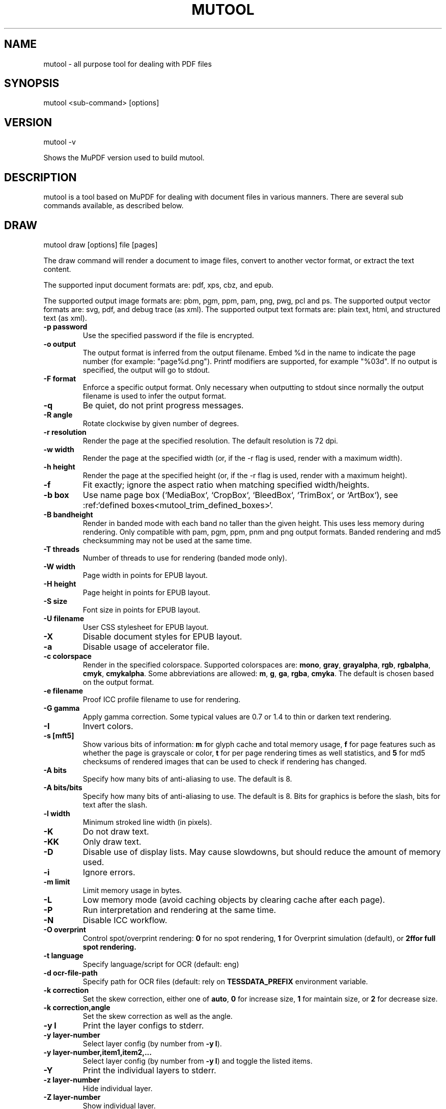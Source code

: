.TH "MUTOOL" "1" "April 14, 2025"
.\" Please adjust this date whenever revising the manpage.
.\" no hyphenation
.nh
.\" adjust left
.ad l

.SH NAME
mutool \- all purpose tool for dealing with PDF files

.SH SYNOPSIS
mutool <sub-command> [options]

.SH VERSION
mutool -v
.PP
Shows the MuPDF version used to build mutool.

.SH DESCRIPTION
mutool is a tool based on MuPDF for dealing with document files in various manners.
There are several sub commands available, as described below.

.SH DRAW
mutool draw [options] file [pages]
.PP
The draw command will render a document to image files,
convert to another vector format, or extract the text content.
.PP
The supported input document formats are: pdf, xps, cbz, and epub.
.PP
The supported output image formats are: pbm, pgm, ppm, pam, png, pwg, pcl and ps.
The supported output vector formats are: svg, pdf, and debug trace (as xml).
The supported output text formats are: plain text, html, and structured text (as xml).
.TP
.B \-p password
Use the specified password if the file is encrypted.
.TP
.B \-o output
The output format is inferred from the output filename.
Embed %d in the name to indicate the page number (for example: "page%d.png").
Printf modifiers are supported, for example "%03d".
If no output is specified, the output will go to stdout.
.TP
.B \-F format
Enforce a specific output format. Only necessary when outputting to stdout
since normally the output filename is used to infer the output format.
.TP
.B \-q
Be quiet, do not print progress messages.
.TP
.B \-R angle
Rotate clockwise by given number of degrees.
.TP
.B \-r resolution
Render the page at the specified resolution.
The default resolution is 72 dpi.
.TP
.B \-w width
Render the page at the specified width (or, if the -r flag is used,
render with a maximum width).
.TP
.B \-h height
Render the page at the specified height (or, if the -r flag is used,
render with a maximum height).
.TP
.B \-f
Fit exactly; ignore the aspect ratio when matching specified width/heights.
.TP
.B \-b  box
Use name page box (`MediaBox`, `CropBox`, `BleedBox`, `TrimBox`, or `ArtBox`), see :ref:`defined boxes<mutool_trim_defined_boxes>`.
.TP
.B \-B bandheight
Render in banded mode with each band no taller than the given height. This uses
less memory during rendering. Only compatible with pam, pgm, ppm, pnm and png
output formats. Banded rendering and md5 checksumming may not be used at the
same time.
.TP
.B \-T threads
Number of threads to use for rendering (banded mode only).
.TP
.B \-W width
Page width in points for EPUB layout.
.TP
.B \-H height
Page height in points for EPUB layout.
.TP
.B \-S size
Font size in points for EPUB layout.
.TP
.B \-U filename
User CSS stylesheet for EPUB layout.
.TP
.B \-X
Disable document styles for EPUB layout.
.TP
.B \-a
Disable usage of accelerator file.
.TP
.B \-c colorspace
Render in the specified colorspace.
Supported colorspaces are: \fBmono\fR, \fBgray\fR, \fBgrayalpha\fR, \fBrgb\fR, \fBrgbalpha\fR, \fBcmyk\fR, \fBcmykalpha\fR.
Some abbreviations are allowed: \fBm\fR, \fBg\fR, \fBga\fR, \fBrgba\fR, \fBcmyka\fR.
The default is chosen based on the output format.
.TP
.B \-e filename
Proof ICC profile filename to use for rendering.
.TP
.B -G gamma
Apply gamma correction.
Some typical values are 0.7 or 1.4 to thin or darken text rendering.
.TP
.B -I
Invert colors.
.TP
.B \-s [mft5]
Show various bits of information:
.B m
for glyph cache and total memory usage,
.B f
for page features such as whether the page is grayscale or color,
.B t
for per page rendering times as well statistics, and
.B 5
for md5 checksums of rendered images that can be used to check if rendering has
changed.
.TP
.B \-A bits
Specify how many bits of anti-aliasing to use. The default is 8.
.TP
.B \-A bits/bits
Specify how many bits of anti-aliasing to use. The default is 8. Bits for graphics is before the slash, bits for text after the slash.
.TP
.B \-l width
Minimum stroked line width (in pixels).
.TP
.B \-K
Do not draw text.
.TP
.B \-KK
Only draw text.
.TP
.B \-D
Disable use of display lists. May cause slowdowns, but should reduce
the amount of memory used.
.TP
.B \-i
Ignore errors.
.TP
.B \-m limit
Limit memory usage in bytes.
.TP
.B \-L
Low memory mode (avoid caching objects by clearing cache after each page).
.TP
.B \-P
Run interpretation and rendering at the same time.
.TP
.B \-N
Disable ICC workflow.
.TP
.B \-O overprint
Control spot/overprint rendering: \fB0\fR for no spot rendering, \fB1\fR for Overprint simulation (default), or \fB2f\R for full spot rendering.
.TP
.B \-t language
Specify language/script for OCR (default: eng)
.TP
.B \-d ocr-file-path
Specify path for OCR files (default: rely on \fBTESSDATA_PREFIX\fR environment variable.
.TP
.B \-k correction
Set the skew correction, either one of \fBauto\fR, \fB0\fR for increase size, \fB1\fR for maintain size, or \fB2\fR for decrease size.
.TP
.B \-k correction,angle
Set the skew correction as well as the angle.
.TP
.B \-y l
Print the layer configs to stderr.
.TP
.B \-y layer-number
Select layer config (by number from \fB-y l\fR).
.TP
.B \-y layer-number,item1,item2,...
Select layer config (by number from \fB-y l\fR) and toggle the listed items.
.TP
.B \-Y
Print the individual layers to stderr.
.TP
.B \-z layer-number
Hide individual layer.
.TP
.B \-Z layer-number
Show individual layer.

.TP
.B pages
Comma separated list of page numbers and ranges (for example: 1,5,10-15,20-N), where the character N denotes the last page.
If no pages are specified, then all pages will be rendered.

.SH CLEAN
mutool clean [options] input.pdf [output.pdf] [pages]
.PP
The clean command pretty prints and rewrites the syntax of a PDF file.
It can be used to repair broken files, expand compressed streams, filter
out a range of pages, etc.
.PP
If no output file is specified, it will write the cleaned PDF to "out.pdf"
in the current directory.
.TP
.B \-p password
Use the specified password if the file is encrypted.
.TP
.B \-g
Garbage collect objects that have no references from other objects.
Give the option twice to also renumber all objects and compact the cross reference table.
Give it three times to also merge and reuse duplicate objects.
Give it four times to also merge and reuse duplicate streams.
.TP
.B \-s
Rewrite content streams.
.TP
.B \-l
Linearize output. No longer supported! Used to ccreate a "Web Optimized" output file.
.TP
.B \-D
Save file without encryption.
.TP
.B \-E method
Save file with desired encryption method, one of: \fBrc4-40\fR \fBrc4-128\fR \fBaes-128\fR, or \fBaes-256\fR.
.TP
.B \-O password
Owner password used when encrypting output file. This is required to edit the output file.
.TP
.B \-U password
User password used when encrypting output file. This is required to view the output file.
.TP
.B \-P permissions
Permissions used when encrypting output file. These are the permissions that apply when the output file is viewed.
.TP
.B \-a
ASCII Hex encode binary streams. Use in conjunction with -d and -i or -f to
ensure that although the images and/or fonts are compressed, the resulting
file can still be viewed and edited with a text editor.
.TP
.B \-d
Decompress streams. This will make the output file larger, but provides
easy access for reading and editing the contents with a text editor.
.TP
.B \-z
Deflate uncompressed streams.
If combined with -d, any decompressed streams will be recompressed.
If combined with -a, the streams will also be hex encoded after compression.
.TP
.B \-e effort
Configure how much effort is spent compressing the output file. 0 is default amount, otherwise a percentage of the maximum effort, 1 for minimum and 100 for maximum effort.
.TP
.B \-f
Toggle decompression of font streams. Use in conjunction with -d to leave
fonts compressed.
.TP
.B \-i
Toggle decompression of image streams. Use in conjunction with -d to leave
images compressed.
.TP
.B \-c
Pretty-print graphics commands in content streams.
.TP
.B \-s
Sanitize graphics commands in content streams, this means, for example, removing invalid or redundant commands.
.TP
.B \-t
Use compact PDF object syntax. This saves space.
.TP
.B \-tt
Use indented PDF object syntax. This is more human-readable.
.TP
.B \-L
Print comments containing labels showing how each object can be reached from the Root.
.TP
.B \-A
Create appearance streams for annotations that are missing appearance streams.
.TP
.B \-AA
Recreate appearance streams for all annotations.
.TP
.B \-m
Preserve metadata.
.TP
.B \-S
Subset fonts if possible. (EXPERIMENTAL!)
.TP
.B \-Z
Use object streams cross reference streams for extra compressoin.
.TP
.B \-\-\fR(\fBcolor\fR,\fBgray\fR,\fBbitonal\fR)\fB-\fR(,\fBlossy-\fR,\fBlossless-\fR)\fBimage-subsample-method method
Set the subsampling method (\fBaverage\fR, or \fBbicubic\fR) for the
desired image types, for example color-lossy and bitonal-loessless.
.TP
.B \-\-\fR(\fBcolor\fR,\fBgray\fR,\fBbitonal\fR)\fB-\fR(,\fBlossy-\fR,\fBlossless-\fR)\fBimage-subsample-dpi dpi
Set the resolution at which to subsample.
.TP
.B \-\-\fR(\fBcolor\fR,\fBgray\fR,\fBbitonal\fR)\fB-\fR(,\fBlossy-\fR,\fBlossless-\fR)\fBimage-recompress-method quality
Set the recompression quality to either of \fBnever\fR, \fBsame\fR, \fBlossless\fR, \fBjpeg\fR, \fBj2k\fR, \fBfax\fR, or \fBjbig2\fR.
.TP
.B \-\-structure=\fR(\fBkeep\fR|\fBdrop\fR)
Keep or drop the structure tree.
.TP
.B pages
Comma separated list of page numbers and ranges (for example: 1,5,10-15,20-N), where the character N denotes the last page.
If no pages are specified, then all pages will be included.

.SH EXTRACT
mutool extract [options] file.pdf [object numbers]
.PP
The extract command can be used to extract images and font files from a PDF.
If no object numbers are given on the command line, all images and fonts
will be extracted.
.TP
.B \-p password
Use the specified password if the file is encrypted.
.TP
.B \-r
Convert images to RGB when extracting them.
.TP
.B \-a
Embed SMasks as alpha channel..
.TP
.B \-N
Do not use ICC color conversions.

.SH INFO
mutool info [options] file.pdf [pages]
.PP
The info command lists the resources used on each page in a PDF file.
The default is to list all resource types, but if one
or more flags are given, only the flagged types will be shown.
.TP
.B \-p password
Use the specified password if the file is encrypted.
.TP
.B -F
List fonts.
.TP
.B -I
List images.
.TP
.B -M
List page dimensions.
.TP
.B -S
List shadings.
.TP
.B -P
List patterns.
.TP
.B -X
List form and postscript XObjects.
.TP
.B -Z
List ZUGFeRD info.
.TP
.B pages
Comma separated list of page numbers and ranges (for example: 1,5,10-15,20-N), where the character N denotes the last page.
If no pages are specified, then all pages will be included.

.SH CREATE
mutool create [-o output.pdf] [options] page1.txt [page2.txt ...]
.PP
The create command creates a new PDF file with the contents created
from one or more input files containing graphics commands.
.TP
.B \-o output
If no output file is specified, it will write the created PDF to "out.pdf"
in the current directory.
.TP
.B page.txt
A page is created for each input file, with the contents of the file copied
into the content stream. Special comments in the input files are parsed to
define the page dimensions and font and image resources:
.PP
%%MediaBox 0 0 500 800
.br
%%Rotate 90
.br
%%Font Tm Times-Roman
.br
%%Font Fn0 path/to/font/file.ttf
.br
%%Image Im0 path/to/image.png
.TP
.B \-O options
Comma separated list of format specific output options, see \fIOUTPUT OPTIONS\fR below.

.SH PAGES
mutool pages [options] input.pdf [pages ...]
.PP
The pages command dumps information about the size and orientation
of pages within the document.
.TP
.B \-p password
Use the specified password if the file is encrypted.
.TP
.B pages
Comma separated list of page numbers and ranges (for example: 1,5,10-15,20-N), where the character N denotes the last page.
If no pages are specified, then all pages will be included.

.SH POSTER
mutool poster [options] input.pdf [output.pdf]
.PP
The poster command splits each page into tiles, and puts each tile on
a page of its own. It's useful for printing a large page onto smaller
pieces of paper that can then be glued together to create a large poster.
.TP
.B \-p password
Use the specified password if the file is encrypted.
.TP
.B \-m margin
Margin (overlap) between pages in points or percent.
.TP
.B \-x factor
Split the page into this many horizontal pieces.
.TP
.B \-y factor
Split the page into this many vertical pieces.
.TP
.B \-r
Splits hoirzontally from right to left (default splits from left to right).
.PP
The output will have x times y number of pages for each input page.

.SH SHOW
mutool show [options] file.pdf [object numbers ...]
.PP
The show command will print the specified objects and streams to stdout.
Streams are decoded and non-printable characters are represented
with a period by default.
.TP
.B \-p password
Use the specified password if the file is encrypted.
.TP
.B \-o file
Write output to file instead of stdout.
.TP
.B \-b
Print streams as binary data and omit the object header.
.TP
.B \-e
Print streams in their original encoded (or compressed) form.
.TP
.B \-g
Print each object on a single line, suitable for grep.
.TP
.B \-r
Force repair before showing any objects.
.PP
Specify objects by number, or use one of the following special names:
.TP
.B 'xref'
Print the cross reference table.
.TP
.B 'trailer'
Print the trailer dictionary.
.TP
.B 'encrypt'
Print the encryption dictionary.
.TP
.B 'pagetree'
List the object numbers for every page.
.TP
.B 'grep'
Print all the objects in the file in a compact one-line format suitable for piping to grep.
.TP
.B 'outline'
Print the outline (table of contents).

.SH RUN
mutool run script.js [arguments]
.PP
Executes a Javascript program which has access to most of the features of the
MuPDF library. The command supports ECMAScript 5 syntax in strict mode. All of
the MuPDF constructors and function live in the global object, and the command
line arguments are accessible from the global argv object.
.PP
If invoke without any arguments, it will drop you into an interactive REPL
(read-eval-print-loop). On the interactive prompt, if you prefix a line with an
equal character it will automatically print the results of the line.
.PP
See the MuPDF documentation for details about the Javascript interfaces.

.SH CONVERT
mutool convert [options] file [pages]
.PP
The convert command is used to convert a file from one format to another.
.TP
.B \-p password
Use the specified password if the file is encrypted.
.TP
.B \-b  box
Use name page box (`MediaBox`, `CropBox`, `BleedBox`, `TrimBox`, or `ArtBox`), see :ref:`defined boxes<mutool_trim_defined_boxes>`.
.TP
.B \-A bits
Specify how many bits of anti-aliasing to use. The default is 8.
.TP
.B \-W width
Page width in points for EPUB layout.
.TP
.B \-H height
Page height in points for EPUB layout.
.TP
.B \-S size
Font size in points for EPUB layout.
.TP
.B \-U filename
User CSS stylesheet for EPUB layout.
.TP
.B \-o output
The output format is inferred from the output filename.
Embed %d in the name to indicate the page number (for example: "page%d.png").
Printf modifiers are supported, for example "%03d".
If no output is specified, the output will go to stdout.
.TP
.B \-F format
Enforce a specific output format. Only necessary when outputting to stdout
since normally the output filename is used to infer the output format.
.TP
.B \-O options
Comma separated list of format specific output options, see \fIOUTPUT OPTIONS\fR below.

.SH MERGE
mutool merge [options] file1 [pages] file2 [pages] ...
.PP
The merge command is used to pick out pages from two or more files and merge
them in order into a new PDF output file.
.TP
.B \-o output
The output filename.
.TP
.B \-O options
Comma separated list of format specific output options, see \fIOUTPUT OPTIONS\fR below.

.SH BAKE
mutool bake [options] input.pdf [output.pdf]
.PP
Normally annotations and form field widgets are separate content streams
that get drawn on top of the page contents. This command bakes annotations
and/or widgets into the page contents, making them inseparable.
After baking in annotations and widgets they are just visual representaitons
of what the original annotation/widget looked like, their properties can no
longer be edited since they no longer exist as proper annotation/widgets.
.TP
.B \-A
Do not bake in annotations.
.TP
.B \-F
Do not bake in form field widgets.
.TP
.B \-O options
A comma separated list of PDF options. See \fIOUTPUT OPTIONS\fR below.

.SH RECOLOR
mutool recolor [options] input.pdf
.PP
Change the color space used in a PDF to a desired one. This command can,
for example, change a color PDF to be grayscale.
.TP
.B \-c colorspace
Desired output colorspace, choose one of \fBgray\fR (default), \fBrgb\fR, or \fBcmyk\fR.
.TP
.B \-r
Remove any output intents.
.TP
.B \-o filename
The output filename.

.SH TRACE
mutool trace [options] file1 [pages] file2 [pages] ...
.PP
Prints a trace of device calls needed to render the desired pages from the given document.
.TP
.B \-p password
Use the specified password if the file is encrypted.
.TP
.B \-W width
Page width in points for EPUB layout.
.TP
.B \-H height
Page height in points for EPUB layout.
.TP
.B \-S size
Font size in points for EPUB layout.
.TP
.B \-U filename
User CSS stylesheet for EPUB layout.
.TP
.B \-X
Disable document styles for EPUB layout.
.TP
.B \-d
Enable use of display lists.
.B pages
Comma separated list of page numbers and ranges (for example: 1,5,10-15,20-N), where the character N denotes the last page.
If no pages are specified, then all pages will be rendered.

.SH TRIM
mutool trim [options] input.pdf
.PP
Makes a modified version of a PDF with content that falls inside (or outside) of the given box removed.
.TP
.B \-b box
Which box to trim to, either one of: \fBMediaBox\fR (default) \fBCropBox\fR \fBBleedBox\fR \fBTrimBox\fR, or \fBArtBox\fR.
.TP
.B \-f
Fallback to mediabox if specified box not available.
.TP
.B \-m all
Add same margins to all sides of the box, where \fBall\fR is positive for inwards, negative for outwards.
.TP
.B \-m vertical,horizontal
Add specific margins for vertical and horizontal sides of the box, where \fBvertical\fR and \fBhorizonal\fR are positive for inwards, negative for outwards.
.TP
.B \-m top,right,bottom,left
Add specific margins for top, right, bottom and left sides of the box, where \fBtop\fR, \fBright\fR, \fBbottom\fR, and \fBleft\fR each are positive for inwards, negative for outwards.
.TP
.B \-e
Exclude contents of box rather than include them.
.TP
.B \-o filename
The output filename.

.SH SIGN
mutool sign [options] input.pdf [signature object number]
.PP
Reads a PDF file and prints infromation about each signature field object. With
suitable options all or specified signatures can be verified, cleared or signed.
.TP
.B \-p password
Use the specified password if the file is encrypted.
.TP
.B \-v
Verify all signatures, or only the specified signature.
.TP
.B \-c
Clear all signatures, or only the specified signature.
.TP
.B \-s certificate-filename
Read a certificate from the given filename and use it to sign all, or just the specified signature.
.TP
.B \-P certificate-password
Use the specified password when opening the certificate.
.TP
.B \-o filename
The output filename.
.B signature object numbers
A list of PDF object number for signatures to verify/clear/sign. If no such object numbers are given, all signatures will be
processed.

.SH AUDIT
mutool audit [options] file1.pdf file2.pdf ...
.PP
Outputs a report of operator and space usage for each given PDF file.
.TP
.B -o filename
The output filename for the report.

.SH OUTPUT OPTIONS
Configuring output is done by a comma separated list of output options.

.TP
.B Raster format options
These apply to output formats: cbz, png, pnm, pgm, ppm, pam, pbm, pkm.
.IP
.B rotate=N
.in +4n
Rotate rendered pagess N degrees counterclockwise.
.in
.IP
.B resoution=N
.in +4n
Set both X and Y resolution in pixels per inch.
.in
.IP
.B x-resolution=N
.in +4n
Set X resolution of rendred pages in pixels per inch.
.in
.IP
.B y-resolution=N
.in +4n
Set Y resolution of rendred pages in pixels per inch.
.in
.IP
.B width=N
.in +4n
Render pages to fit N pixels wide (ignore resolution option).
.in
.IP
.B height=N
.in +4n
Render pages to fit N pixels tall (ignore resolution option).
.in
.IP
.B colorspace=\fR(\fBgray\fR|\fBrgb\fR|\fBcmyk\fR)
.in +4n
Render pages using the specified colorspace.
.in
.IP
.B alpha
Render pages with alpha channel and transparent background.
.in
.IP
.B graphics=\fR(\fBaaN\fR|\fBcop\fR|\fBapp\fR)
.br
.B text=\fR(\fBaaN\fR|\fBcop\fR|\fBapp\fR)
.in +4n
Set the rasterizer to use for graphics or text respectively:
.in +4n
.B aaN
.in +4n
Antialias with N bits (0 to 8).
.in
.B cop
.in +4n
Center of pixel.
.in
.B app
.in +4n
Any part of pixel.
.in -12n

.TP
.B PDF options
.IP
.B decompress
.in +4n
Decompress all streams (except compress-fonts/images).
.in
.IP
.B compress=\fR(\fByes\fR|\fBflate\fR|\fBbrotli\fR)
.in +4n
Compress all streams, if no value is given, or the value is \fByesf\R the default is to use flate.
.in
.IP
.B compress-fonts
.in +4n
Compress object stream for embedded fonts.
.in
.IP
.B compress-images
.in +4n
Compress object streams for images.
.in
.IP
.B compress-effort=\fR(\fB0\fR|\fBPERCENTAGE\fR)
.in +4n
Effort spent compressing, 0 is default, otherwise percentage of max effort.
.in
.IP
.B ascii
.in +4n
Encode object streams using ASCII hex encoding.
.in
.IP
.B pretty
.in +4n
Pretty-print objects with indentation.
.in
.IP
.B labels
.in +4n
Print object labels.
.in
.IP
.B linearize
.in +4n
Optimize document for progressive loading in viewers ( no longer supported!).
.in
.IP
.B clean
.in +4n
Pretty-print graphics commands in content streams.
.in
.IP
.B sanitize
.in +4n
Clean up graphics command in content streams.
.in
.IP
.B garbage
.in +4n
Garbage collect unused objects.
.in
.IP
.B garbage=compact
.in +4n
Garbage collect unused object, and compact cross reference table.
.in
.IP
.B garbage=deduplicate
.in +4n
Garbage collect unused objects, compact cross reference table, and recombine duplicate objects.
.in
.IP
.B incremental
.in +4n
Write changes as incremental update.
.in
.IP
.B objstms
.in +4n
Use object streams and cross reference streams.
.in
.IP
.B appearance=\fR(\fByes\fR|\fBall\fR)
.in +4n
Synthesize just missing, or all, annotation/widget apperance streams.
.in
.IP
.B continue-on-error
.in +4n
Continue saving the document even if there is an error.
.in
.IP
.B decrypt
.in +4n
Write unencrypted document.
.in
.IP
.B encrypt=\fR(\fBnone\fR|\fBkeep\fR|\fBrc4-40\fR|\fBrc4-128\fR|\fBaes-128\fR|\fBaes-256\fR)
.in +4n
Write encrypted document using specified encryption method.
.in
.IP
.B permissions=NUMBER
.in +4n
Document permissions to grant when encrypting.
.in
.IP
.B user-password=PASSWORD
.in +4n
Password required to read document.
.in
.IP
.B owner-password=PASSWORD
.in +4n
Password required to edit document.
.in
.IP
.B regenerate-id=no
.in +4n
Regenerate document id (default yes).
.in

.TP
.B Text format options
These apply to formats: html, xhtml, text stext.
.IP
.B preserve-images
.in +4n
Keep imagess in output.
.in
.IP
.B preserve-ligatures
.in +4n
Do not expand ligature into constituent characters.
.in
.IP
.B preserve-spans
.in +4n
Do not merge spans on the same line.
.in
.IP
.B preserve-whitespace
.in +4n
Do not convert all whitespace into space characters.
.in
.IP
.B inhibit-spaces
.in +4n
Do not add spaces between gaps in the text.
.in
.IP
.B paragraph-break
.in +4n
Break blocks at paragraph boundaries.
.in
.IP
.B dehyphenate
.in +4n
Attempts to join up hyphenated words.
.in
.IP
.B ignore-actualtext
.in +4n
Do not apply ActualText replacements.
.in
.IP
.B use-cid-for-unknown-unicode
.in +4n
Use character code if unicode mapping fails.
.in
.IP
.B use-gid-for-unknown-unicode
.in +4n
Use glyph index if unicode mapping fails.
.in
.IP
.B accurate-bboxes
.in +4n
Calculate bboxes from the outlines.
.in
.IP
.B accurate-ascenders
.in +4n
Calculate ascender/descender from font glyphs.
.in
.IP
.B accurate-side-bearings
.in +4n
Expand character bboxes to completely include width of glyphs.
.in
.IP
.B collect-styles
.in +4n
Attempt to detect text features (fake bold, strikeout, underlined, etc.)
.in
.IP
.B clip
.in +4n
Do not include text that is completely clipped.
.in
.IP
.B clip-rect=x0:y0:x1:y1
.in +4n
Specify clipping rectangle within which to collect content.
.in
.IP
.B structured
.in +4n
Collect structure markup.
.in
.IP
.B vectors
.in +4n
Include vector bboxes in output.
.in
.IP
.B segment
.in +4n
Attempt to segment the page.
.in
.IP
.B table-hunt
.in +4n
Hunt for tables within a (segmented) page.
.in

.TP
.B PCL options
.IP
.B colorspace=\fR(\fBmono\fR|\fBrgb\fR)
.in +4n
Render 1-bit black and white or a full color page.
.in
.IP
.B preset=\fR(\fBgeneric\fR|\fBljet4\fR|\fBdj500\fR|\fBfs600\fR|\fBlj\fR|\fBlj2\fR|\fBlj3\fR|\fBlj4\fR|\fBlj4pl\fR|\fBlj4d\fR|\fBlp2563b\fR|\fBoce9050\fR)
.in +4n
Render 1-bit black and white or a full color page.
.in
.IP
.B spacing=\fR(\fB0\fR|\fB1\fR|\fB2\fR|\fB3\fR)
.in +4n
Set vertical spacing to none, PCL 3 (<ESC>*p+<n>Y), PCL 5 (<ESC>*b<n>Y), or PCL 6 (<ESC>*b<n>Y and clear seed row).
.in
.IP
.B mode2
.in +4n
Enable mode 2 graphics compression.
.in
.IP
.B mode3
.in +4n
Enable mode 3 graphics compression.
.in
.IP
.B eog_reset
.in +4n
End of graphics (<ESC>+rB) resets all parameters.
.in
.IP
.B has_duplex
.in +4n
Duplex supported (<ESC>&l<duplex>S).
.in
.IP
.B has_papersize
.in +4n
Papersize setting supported (<ESC>&l<sizecode>A).
.in
.IP
.B has_copies
.in +4n
Number of copies supported (<ESC>&l<copies>X).
.in
.IP
.B is_ljet4pjl
.in +4n
Disable/enable HP 4PJL model-specific output.
.in
.IP
.B is_oce9050
.in +4n
Disable/enable Oce 9050 models-specific output.
.in

.TP
.B PCLm options
.IP
.B compression=\fR(\fBnone\fR|\fBflate\fR)
.in +4n
No compression (default), or enable flate compression.
.in
.IP
.B strip-height=N
.in +4n
Strip height (default 16).
.in

.TP
.B PWG options
.IP
.B media_class=<string>
.in +4n
Set the media_class field.
.in
.IP
.B media_color=<string>
.in +4n
Set the media_color field.
.in
.IP
.B media_type=<string>
.in +4n
Set the media_type field.
.in
.IP
.B output_type=<string>
.in +4n
Set the output_type field.
.in
.IP
.B rendering_intent=<string>
.in +4n
Set the rendering_intent field.
.in
.IP
.B page_size_name=<string>
.in +4n
Set the page_size_name field.
.in
.IP
.B advance_distance=<int>
.in +4n
Set the advance_distance field.
.in
.IP
.B advance_media=<int>
.in +4n
Set the advance_media field.
.in
.IP
.B collate=<int>
.in +4n
Set the collate field.
.in
.IP
.B cut_media=<int>
.in +4n
Set the cut_media field.
.in
.IP
.B duplex=<int>
.in +4n
Set the duplex field.
.in
.IP
.B insert_sheet=<int>
.in +4n
Set the insert_sheet field.
.in
.IP
.B jog=<int>
.in +4n
Set the jog field.
.in
.IP
.B leading_edge=<int>
.in +4n
Set the leading_edge field.
.in
.IP
.B manual_feed=<int>
.in +4n
Set the manual_feed field.
.in
.IP
.B media_position=<int>
.in +4n
Set the media_position field.
.in
.IP
.B media_weight=<int>
.in +4n
Set the media_weight field.
.in
.IP
.B mirror_print=<int>
.in +4n
Set the mirror_print field.
.in
.IP
.B negative_print=<int>
.in +4n
Set the negative_print field.
.in
.IP
.B num_copies=<int>
.in +4n
Set the num_copies field.
.in
.IP
.B orientation=<int>
.in +4n
Set the orientation field.
.in
.IP
.B output_face_up=<int>
.in +4n
Set the output_face_up field.
.in
.IP
.B page_size_x=<int>
.in +4n
Set the page_size_x field.
.in
.IP
.B page_size_y=<int>
.in +4n
Set the page_size_y field.
.in
.IP
.B separations=<int>
.in +4n
Set the separations field.
.in
.IP
.B tray_switch=<int>
.in +4n
Set the tray_switch field.
.in
.IP
.B tumble=<int>
.in +4n
Set the tumble field.
.in
.IP
.B media_type_num=<int>
.in +4n
Set the media_type_num field.
.in
.IP
.B compression=<int>
.in +4n
Set the compression field.
.in
.IP
.B row_count=<int>
.in +4n
Set the row_count field.
.in
.IP
.B row_feed=<int>
.in +4n
Set the row_feed field.
.in
.IP
.B row_step=<int>
.in +4n
Set the row_step field.
.in

.TP
.B SVG options
.IP
.B text=text
.in +4n
Emit text as <text> elements (inaccurate fonts).
.in
.IP
.B text=path
.in +4n
Emit text as <path> elements (accurate fonts).
.in
.IP
.B no-reuse-images
.in +4n
Do not reuse image using <symbol> definitions.
.in -4n

.SH EXIT STATUS
The exit status is 0 upon successful execution and non-zero upon error.

.SH SEE ALSO
.BR mupdf (1),

.SH AUTHOR
MuPDF is Copyright 2004-2025 Artifex Software, Inc.
